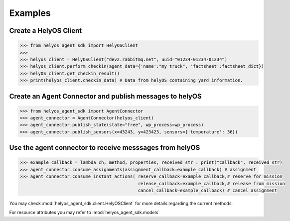 Examples
========


Create a HelyOS Client
--------------------------
.. code-block:: python

    >>> from helyos_agent_sdk import HelyOSClient
    >>>
    >>> helyos_client = HelyOSClient("dev2.rabbitmq.net", uuid="01234-01234-01234")
    >>> helyos_client.perform_checkin(agent_data={'name':"my truck", 'factsheet':factsheet_dict})
    >>> helyOS_client.get_checkin_result()
    >>> print(helyos_client.checkin_data) # Data from helyOS containing yard information.

Create an Agent Connector and publish messages to helyOS
----------------------------------------------------------
.. code-block:: python

    >>> from helyos_agent_sdk import AgentConnector
    >>> agent_connector = AgentConnector(helyos_client)
    >>> agent_connector.publish_state(state="free", wp_process=wp_process)
    >>> agent_connector.publish_sensors(x=43243, y=423423, sensors={'temperature': 36})

Use the agent connector to receive messsages from helyOS
---------------------------------------------------------
.. code-block:: python

    >>> example_callback = lambda ch, method, properties, received_str : print("callback", received_str)
    >>> agent_connector.consume_assignments(assignment_callback=example_callback) # assignment
    >>> agent_connector.consume_instant_actions( reserve_callback=example_callback,# reserve for mission
                                                 release_callback=example_callback,# release from mission
                                                 cancel_callback=example_callback) # cancel assignment
    




You may check :mod:`helyos_agent_sdk.client.HelyOSClient` for more details regarding the current methods.

For resource attributes you may refer to :mod:`helyos_agent_sdk.models`
